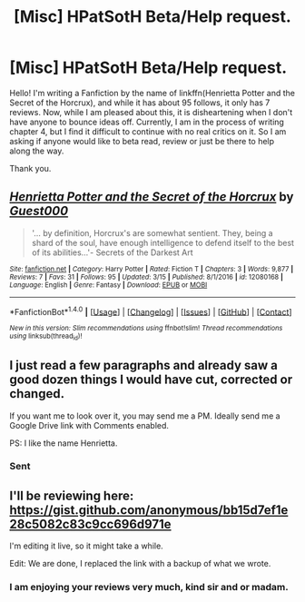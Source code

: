 #+TITLE: [Misc] HPatSotH Beta/Help request.

* [Misc] HPatSotH Beta/Help request.
:PROPERTIES:
:Score: 2
:DateUnix: 1492085463.0
:DateShort: 2017-Apr-13
:FlairText: Misc
:END:
Hello! I'm writing a Fanfiction by the name of linkffn(Henrietta Potter and the Secret of the Horcrux), and while it has about 95 follows, it only has 7 reviews. Now, while I am pleased about this, it is disheartening when I don't have anyone to bounce ideas off. Currently, I am in the process of writing chapter 4, but I find it difficult to continue with no real critics on it. So I am asking if anyone would like to beta read, review or just be there to help along the way.

Thank you.


** [[http://www.fanfiction.net/s/12080168/1/][*/Henrietta Potter and the Secret of the Horcrux/*]] by [[https://www.fanfiction.net/u/7092201/Guest000][/Guest000/]]

#+begin_quote
  '... by definition, Horcrux's are somewhat sentient. They, being a shard of the soul, have enough intelligence to defend itself to the best of its abilities...'- Secrets of the Darkest Art
#+end_quote

^{/Site/: [[http://www.fanfiction.net/][fanfiction.net]] *|* /Category/: Harry Potter *|* /Rated/: Fiction T *|* /Chapters/: 3 *|* /Words/: 9,877 *|* /Reviews/: 7 *|* /Favs/: 31 *|* /Follows/: 95 *|* /Updated/: 3/15 *|* /Published/: 8/1/2016 *|* /id/: 12080168 *|* /Language/: English *|* /Genre/: Fantasy *|* /Download/: [[http://www.ff2ebook.com/old/ffn-bot/index.php?id=12080168&source=ff&filetype=epub][EPUB]] or [[http://www.ff2ebook.com/old/ffn-bot/index.php?id=12080168&source=ff&filetype=mobi][MOBI]]}

--------------

*FanfictionBot*^{1.4.0} *|* [[[https://github.com/tusing/reddit-ffn-bot/wiki/Usage][Usage]]] | [[[https://github.com/tusing/reddit-ffn-bot/wiki/Changelog][Changelog]]] | [[[https://github.com/tusing/reddit-ffn-bot/issues/][Issues]]] | [[[https://github.com/tusing/reddit-ffn-bot/][GitHub]]] | [[[https://www.reddit.com/message/compose?to=tusing][Contact]]]

^{/New in this version: Slim recommendations using/ ffnbot!slim! /Thread recommendations using/ linksub(thread_id)!}
:PROPERTIES:
:Author: FanfictionBot
:Score: 1
:DateUnix: 1492085481.0
:DateShort: 2017-Apr-13
:END:


** I just read a few paragraphs and already saw a good dozen things I would have cut, corrected or changed.

If you want me to look over it, you may send me a PM. Ideally send me a Google Drive link with Comments enabled.

PS: I like the name Henrietta.
:PROPERTIES:
:Author: UndeadBBQ
:Score: 1
:DateUnix: 1492085726.0
:DateShort: 2017-Apr-13
:END:

*** Sent
:PROPERTIES:
:Score: 1
:DateUnix: 1492086634.0
:DateShort: 2017-Apr-13
:END:


** I'll be reviewing here: [[https://gist.github.com/anonymous/bb15d7ef1e28c5082c83c9cc696d971e]]

I'm editing it live, so it might take a while.

Edit: We are done, I replaced the link with a backup of what we wrote.
:PROPERTIES:
:Author: fflai
:Score: 1
:DateUnix: 1492091760.0
:DateShort: 2017-Apr-13
:END:

*** I am enjoying your reviews very much, kind sir and or madam.
:PROPERTIES:
:Score: 1
:DateUnix: 1492093075.0
:DateShort: 2017-Apr-13
:END:
